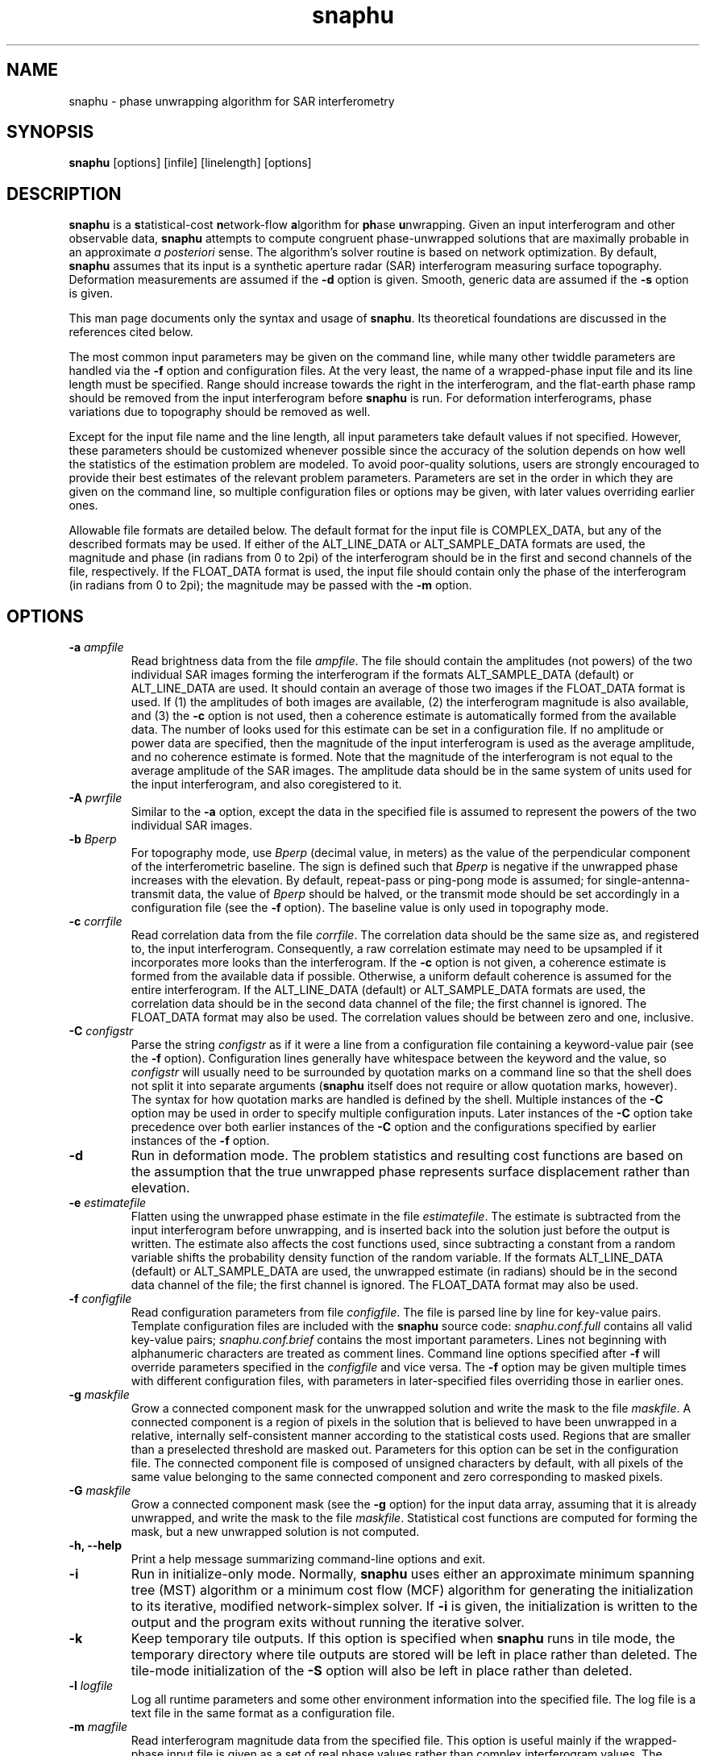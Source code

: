.TH "snaphu" 1
.SH NAME
snaphu \- phase unwrapping algorithm for SAR interferometry
.SH SYNOPSIS
.B snaphu
[options]
[infile]
[linelength]
[options]
.SH DESCRIPTION
\fBsnaphu\fR is a \fBs\fRtatistical-cost \fBn\fRetwork-flow
\fBa\fRlgorithm for \fBph\fRase \fBu\fRnwrapping.  Given an input
interferogram and other observable data, \fBsnaphu\fR attempts to
compute congruent phase-unwrapped solutions that are maximally
probable in an approximate \fIa posteriori\fR sense.  The algorithm's
solver routine is based on network optimization.  By default,
\fBsnaphu\fR assumes that its input is a synthetic aperture radar
(SAR) interferogram measuring surface topography.  Deformation
measurements are assumed if the \fB\-d\fR option is given.  Smooth,
generic data are assumed if the \fB\-s\fR option is given.
.PP
This man page documents only the syntax and usage of \fBsnaphu\fR.  Its
theoretical foundations are discussed in the references cited below.
.PP
The most common input parameters may be given on the command line,
while many other twiddle parameters are handled via the \fB\-f\fR
option and configuration files.  At the very least, the name of a
wrapped-phase input file and its line length must be specified.  Range
should increase towards the right in the interferogram, and the
flat-earth phase ramp should be removed from the input interferogram
before \fBsnaphu\fR is run.  For deformation interferograms, phase
variations due to topography should be removed as well.
.PP
Except for the input file name and the line length, all input
parameters take default values if not specified.  However, these
parameters should be customized whenever possible since the accuracy
of the solution depends on how well the statistics of the estimation
problem are modeled.  To avoid poor-quality solutions, users are
strongly encouraged to provide their best estimates of the relevant
problem parameters.  Parameters are set in the order in which they are
given on the command line, so multiple configuration files or options
may be given, with later values overriding earlier ones.
.PP
Allowable file formats are detailed below.  The default format for the
input file is COMPLEX_DATA, but any of the described formats may be
used.  If either of the ALT_LINE_DATA or ALT_SAMPLE_DATA formats are
used, the magnitude and phase (in radians from 0 to 2pi) of the
interferogram should be in the first and second channels of the file,
respectively.  If the FLOAT_DATA format is used, the input file should
contain only the phase of the interferogram (in radians from 0 to
2pi); the magnitude may be passed with the \fB\-m\fR option.
.SH OPTIONS
.TP
\fB\-a\fP \fIampfile\fP 
Read brightness data from the file \fIampfile\fP.  The file should
contain the amplitudes (not powers) of the two individual SAR images
forming the interferogram if the formats ALT_SAMPLE_DATA (default) or
ALT_LINE_DATA are used.  It should contain an average of those two
images if the FLOAT_DATA format is used.  If (1) the amplitudes of
both images are available, (2) the interferogram magnitude is also
available, and (3) the \fB\-c\fP option is not used, then a coherence
estimate is automatically formed from the available data.  The number
of looks used for this estimate can be set in a configuration file.
If no amplitude or power data are specified, then the magnitude of the
input interferogram is used as the average amplitude, and no coherence
estimate is formed.  Note that the magnitude of the interferogram is
not equal to the average amplitude of the SAR images.  The amplitude
data should be in the same system of units used for the input
interferogram, and also coregistered to it.
.TP
\fB\-A\fP \fIpwrfile\fP
Similar to the \fB\-a\fP option, except the data in the specified file
is assumed to represent the powers of the two individual SAR images.
.TP
\fB\-b\fP \fIBperp\fP
For topography mode, use \fIBperp\fP (decimal value, in meters) as the
value of the perpendicular component of the interferometric baseline.
The sign is defined such that \fIBperp\fP is negative if the unwrapped
phase increases with the elevation.  By default, repeat-pass or
ping-pong mode is assumed; for single-antenna-transmit data, the value
of \fIBperp\fP should be halved, or the transmit mode should be set
accordingly in a configuration file (see the \fB\-f\fP option).  The
baseline value is only used in topography mode.
.TP
\fB\-c\fP \fIcorrfile\fP
Read correlation data from the file \fIcorrfile\fP.  The correlation
data should be the same size as, and registered to, the input
interferogram.  Consequently, a raw correlation estimate may need to
be upsampled if it incorporates more looks than the interferogram.
If the \fB\-c\fP option is not given, a coherence estimate is formed
from the available data if possible.  Otherwise, a uniform default
coherence is assumed for the entire interferogram.  If the
ALT_LINE_DATA (default) or ALT_SAMPLE_DATA formats are used, the
correlation data should be in the second data channel of the file; the
first channel is ignored.  The FLOAT_DATA format may also be used.
The correlation values should be between zero and one, inclusive.
.TP
\fB\-C\fP \fIconfigstr\fP
Parse the string \fIconfigstr\fP as if it were a line from a
configuration file containing a keyword-value pair (see the \fB-f\fP
option).  Configuration lines generally have whitespace between the
keyword and the value, so \fIconfigstr\fP will usually need to be
surrounded by quotation marks on a command line so that the shell does
not split it into separate arguments (\fBsnaphu\fR itself does not
require or allow quotation marks, however).  The syntax for how
quotation marks are handled is defined by the shell.  Multiple
instances of the \fB-C\fP option may be used in order to specify
multiple configuration inputs.  Later instances of the \fB-C\fP option
take precedence over both earlier instances of the \fB-C\fP option and
the configurations specified by earlier instances of the \fB-f\fP
option.
.TP
.B \-d
Run in deformation mode.  The problem statistics and resulting cost
functions are based on the assumption that the true unwrapped phase
represents surface displacement rather than elevation.
.TP
\fB\-e\fP \fIestimatefile\fP
Flatten using the unwrapped phase estimate in the file
\fIestimatefile\fP.  The estimate is subtracted from the input
interferogram before unwrapping, and is inserted back into the
solution just before the output is written.  The estimate also affects
the cost functions used, since subtracting a constant from a random
variable shifts the probability density function of the random
variable.  If the formats ALT_LINE_DATA (default) or ALT_SAMPLE_DATA
are used, the unwrapped estimate (in radians) should be in the second
data channel of the file; the first channel is ignored.  The
FLOAT_DATA format may also be used.
.TP
\fB\-f\fP \fIconfigfile\fP 
Read configuration parameters from file \fIconfigfile\fP.  The file is
parsed line by line for key-value pairs.  Template configuration files
are included with the \fBsnaphu\fP source code: \fIsnaphu.conf.full\fP
contains all valid key-value pairs; \fIsnaphu.conf.brief\fP contains
the most important parameters.  Lines not beginning with alphanumeric
characters are treated as comment lines.  Command line options
specified after \fB\-f\fP will override parameters specified in the
\fIconfigfile\fP and vice versa.  The \fB\-f\fP option may be given
multiple times with different configuration files, with parameters in
later-specified files overriding those in earlier ones.
.TP
.B \-g \fImaskfile\fP
Grow a connected component mask for the unwrapped solution and write
the mask to the file \fImaskfile\fP.  A connected component is a
region of pixels in the solution that is believed to have been
unwrapped in a relative, internally self-consistent manner according
to the statistical costs used.  Regions that are smaller than a
preselected threshold are masked out.  Parameters for this option can
be set in the configuration file.  The connected component file is
composed of unsigned characters by default, with all pixels of the same value
belonging to the same connected component and zero corresponding to
masked pixels.
.TP
.B \-G \fImaskfile\fP
Grow a connected component mask (see the \fB\-g\fP option) for the
input data array, assuming that it is already unwrapped, and write the
mask to the file \fImaskfile\fP.  Statistical cost functions are
computed for forming the mask, but a new unwrapped solution is not
computed.
.TP
.B \-h, \-\-help
Print a help message summarizing command-line options and exit.
.TP
.B \-i
Run in initialize-only mode.  Normally, \fBsnaphu\fP uses either an
approximate minimum spanning tree (MST) algorithm or a minimum cost
flow (MCF) algorithm for generating the initialization to its
iterative, modified network-simplex solver.  If \fB\-i\fP is given,
the initialization is written to the output and the program exits
without running the iterative solver.
.TP
.B \-k
Keep temporary tile outputs.  If this option is specified when
\fBsnaphu\fP runs in tile mode, the temporary directory where tile
outputs are stored will be left in place rather than deleted.  The
tile-mode initialization of the \fB-S\fP option will also be left in
place rather than deleted.
.TP
\fB\-l\fP \fIlogfile\fP
Log all runtime parameters and some other environment information into
the specified file.  The log file is a text file in the same format as
a configuration file.
.TP
\fB\-m\fP \fImagfile\fP
Read interferogram magnitude data from the specified file.  This
option is useful mainly if the wrapped-phase input file is given as a
set of real phase values rather than complex interferogram values.
The interferogram magnitude is used to form a coherence estimate if
appropriate amplitude data are given as well.  The default file format
is FLOAT_DATA.  If the formats ALT_LINE_DATA or ALT_SAMPLE_DATA are
used, the magnitude should be in the first data channel of the file;
the second channel is ignored.  If the COMPLEX_DATA format is used,
the phase information is ignored.  Areas where the magnitude is zero
are treated as masked areas (see the \fB\-M\fP option).
.TP
\fB\-M\fP \fIbytemaskfile\fP
Read a byte mask from the specified file.  The mask file should be the
same size as the input array to be unwrapped.  The mask should have
the binary (not ASCII) value 0 where pixels of the input array are to
be ignored during the primary optimization stage of the program.
Values elsewhere should be binary 1.  Masking is not applied until
after the initialization stage of \fBsnaphu\fP.  Masked areas are
treated as areas in which the solution phase value is irrelevant to
the solution cost.  The magnitude of the interferogram is set to zero
in masked areas in the output file.  Areas with zero magnitude in the
input data are treated as masked areas as well.  Areas near the edges
of the input may also be masked via options in a configuration file.
.TP
.B \-n
Run in no-statistical-costs mode.  If the \fB\-i\fP or \fB\-p\fP
options are given, \fBsnaphu\fP will not use statistical costs.
Information from a weight file (\fB\-w\fP option) will still be used
if given.
.TP
\fB\-o\fP \fIoutfile\fP
Write the unwrapped output to a file called \fIoutfile\fP.  If the
file formats ALT_LINE_DATA (default) or ALT_SAMPLE_DATA are used, the
unwrapped phase is written into the second data channel, while the
interferogram magnitude is written into the first channel.  The format
FLOAT_DATA may also be used.
.TP
\fB\-p\fP \fIvalue\fP
Run in Lp-norm mode with p=\fIvalue\fP, where \fIvalue\fP is a
nonnegative decimal.  Instead of statistical cost functions, the
program uses Lp cost functions with statistically based weights
(unless \fB\-n\fP is also given).  Solutions are still always
congruent.  Moreover, congruence is enforced within the solver
routine, not as a post-optimization processing step.  Therefore, if
p=2, for example, least-squares cost functions are used, but the
solution will probably be more accurate than one generated from a
transform-based least-squares algorithm.
.TP
.B \-q
Run in quantify-only mode.  The input data are assumed to be unwrapped
already, and the total cost of this solution is calculated and
printed.  The unwrapped phase is wrapped assuming congruence for the
cost calculation.  Round-off errors may limit the precision of the
quantified cost.  See the \fB\-u\fP option for allowable file formats.
.TP
.B \-s
Run in smooth-solution mode.  The problem statistics and resulting
cost functions are based on the assumption that the true unwrapped
phase represents a generic surface with no discontinuities.  This is
the same as deformation mode with the DEFOMAX parameter set to zero.
.TP
.B \-S
Do single-tile re-optimization after tile-mode initialization.  If
this option is specified, \fBsnaphu\fP will run in tile mode to
generate an unwrapped solution, which is then used as the
initialization to a single-tile optimization that produces the final
unwrapped output.  The tile-mode initialization may itself be
initialized by the MST or MCF algorithms (or an input unwrapped phase
file) as normal.  This option is equivalent to running an instance of
\fBsnaphu\fP in tile mode, then running another instance of
\fBsnaphu\fP taking the tile-mode output as an unwrapped input via the
\fB-u\fP option.  Tile parameters must be specified when using this
option.  This approach is often faster than unwrapping an
interferogram as a single tile from an MST initialization, especially
if multiple processors are used.
.TP
.B \-t
Run in topography mode.  The problem statistics and resulting cost
functions are based on the assumption that the true unwrapped phase
represents surface elevation.  This is the default.
.TP
.B \-u
Assume that the input file is unwrapped rather than wrapped.  The
algorithm makes iterative improvements to this solution instead of
using an initialization routine.  The input file may be in the formats
ALT_LINE_DATA (default) or ALT_SAMPLE_DATA; the interferogram
magnitude should be in the first data channel and the unwrapped phase
should be in the second data channel.  The format FLOAT_DATA may also
be used.
.TP
.B \-v
Run in verbose mode.  Extra information on the algorithm's progress is
printed to the standard output.
.TP
\fB\-w\fP \fIweightfile\fP
Read external, scalar weights from file \fIweightfile\fP.  The
weights, which should be positive short integers, are applied to
whichever cost functions are used.  There is one weight value for each
arc in the network, so \fIweightfile\fP should be the concatenation of
raster horizontal-flow and vertical-flow arc weights.  Thus, for an N
row by M column interferogram, \fIweightfile\fP would consist of a
rasterized (N-1) by M array followed by a rasterized N by (M-1) array
of short integer data.  This option is not well tested.
.TP
\fB\-\-aa\fP \fIampfile1 ampfile2\fP 
Amplitude data are read from the files specified.  The data from the
two individual SAR images forming the interferogram are assumed to be
separately stored in files \fIampfile1\fP and \fIampfile2\fP.  These
files should be in the format FLOAT_DATA.  This option is similar to
the \fB\-a\fP option.
.TP
\fB\-\-AA\fP \fIpwrfile1 pwrfile2\fP
Similar to the \fB\-\-aa\fP option, but power data are read from the
specified files.
.TP
\fB\-\-assemble
Assemble the tile-mode temporary files from a previous tile-mode run
of \fBsnaphu\fP, possibly with different secondary optimization
parameters, to produce a new unwrapped solution.  The tile directory
name must be specified with the \fB\-\-tiledir\fP option.  Most
configuration options (from the command line and any configuration
files) must be specified similar to the previous run, including the
output file name from which the names of temporary tile files are
derived.  The previous output file may hence be overwritten by the new
output file.  This option is useful if the user wishes to modify
tile-assembly parameters without unwrapping the individual tiles over
again.
.TP
.B \-\-copyright, \-\-info
Print the software copyright notice and bug report info, then exit.
.TP
\fB\-\-costinfile\fP \fIcostfile\fP
Read statistical cost arrays from file \fIcostfile\fP.  This file
should be in the format written by the \fB\-\-costoutfile\fP option.
The cost file does not control whether \fBsnaphu\fP runs in
topography, deformation, or smooth-solution mode; the latter two must
be specified explicitly even if \fIcostfile\fP was generated while
running in those modes.
.TP
\fB\-\-costoutfile\fP \fIcostfile\fP
Write statistical cost arrays to file \fIcostfile\fP.  This option can
be used with the \fB\-\-costinfile\fP option to save the time of
generating statistical costs if the same costs are used multiple times.
.TP
.B \-\-debug, \-\-dumpall
Dump all sorts of intermediate arrays to files.  
.TP
.B \-\-mst
Use a minimum spanning tree (MST) algorithm for the initialization.
This is the default.
.TP
.B \-\-mcf
Use a minimum cost flow (MCF) algorithm for the initialization.  The
cs2 solver by Goldberg and Cherkassky is used.  The modified
network-simplex solver in L1 mode may give different results than the
cs2 solver, though in principle both should be L1 optimal.
.TP
.B \-\-nproc \fIn\fP
Use \fIn\fP parallel processes when in tile mode.  The program forks a
new process for each tile so that tiles can be unwrapped in parallel;
at most \fIn\fP processes will run concurrently.  Forking is done
before data are read.  The standard output streams of child processes
are directed to log files in the temporary tile directory.
.TP
.B \-\-piece \fIfirstrow firstcol nrow ncol\fP
Read and unwrap only a subset or part of the input interferogram.  The
read piece is the \fInrow\fP by \fIncol\fP rectangle whose upper left
corner is the pixel at row \fIfirstrow\fP and column \fIfirstcol\fP
(indexed from 1).  All input files (such as amplitude, coherence,
etc.) are assumed to be the same size as the input phase file.  All
output files are \fInrow\fP by \fIncol\fP.
.TP
.B \-\-tile \fIntilerow ntilecol rowovrlp colovrlp\fP
Unwrap the interferogram in tile mode.  The interferogram is
partitioned into \fIntilerow\fP by \fIntilecol\fP tiles, each of which
is unwrapped independently.  Tiles overlap by \fIrowovrlp\fP and
\fIcolovrlp\fP pixels in the row and column directions.  The tiles are
then segmented into reliable regions based on the cost functions, and
the regions are reassembled.  The program creates a subdirectory for
temporary files in the directory of the eventual output file (see the
\fB\-\-tiledir\fP and \fB-k\fP options).  Tiles can be unwrapped in
parallel (see the \fB\-\-nproc\fP option).
.TP
.B \-\-tiledir \fIdirname\fP
Use \fIdirname\fP as the name of the directory in which temporary
tile-model outputs are written and/or read.  The directory is created
if it does not exist, and it is removed at the end of the run unless
the \fB-k\fP or \fB\-\-assemble\fP options are specified.
.SH FILE FORMATS
The formats of input files may be specified in a configuration file.
All of these formats are composed of raster, single-precision (float,
real*4, or complex*8) floating-point data types in the platform's
native byte order.  Data are read line by line in row-major order
(across then down, with the column index varying faster than the row
index).  Regardless of the file format, all input data arrays should
have the same number of samples in width and depth and should be
coregistered to one another.  Note that weight files and cost files
have their own formats.  The allowable formats for other data files
are described below.
.TP
COMPLEX_DATA
Alternating floats correspond to the real (in-phase) and imaginary
(quadrature) components of complex data samples.  The specified line
length should be the number of complex samples (pairs of real and
imaginary samples) per line.
.TP
ALT_LINE_DATA
Alternating lines (rows) of data correspond to lines of purely real
data from two separate arrays.  The first array is often the magnitude
of the interferogram, and the second may be unwrapped phase,
coherence, etc.  This is also sometimes called \fBhgt\fP, \fBrmg\fP,
or line-interleaved format.
.TP
ALT_SAMPLE_DATA
Alternating samples correspond to purely real samples from two
separate arrays.  This format is sometimes used for the amplitudes of
the two SAR images.
.TP
FLOAT_DATA
The file contains data for only one channel or array, and the data are
purely real.
.SH EXAMPLES
Unwrap a wrapped topographic interferogram called ``wrappedfile''
whose line length is 1024 complex samples (output will be written to a
file whose name is compiled into the program):
.PP
.nf
    snaphu wrappedfile 1024
.fi
.PP
Unwrap the same file as above, but use brightness information from the
file ``ampfile,'' set the perpendicular baseline to -165 m at
midswath, and place the output in a file called ``unwrappedfile''
(coherence data are generated automatically if ``wrappedfile''
contains complex data and ``ampfile'' contains amplitude data from
both SAR images):
.PP
.nf
    snaphu wrappedfile 1024 -a ampfile \e 
        -b -165 -o unwrappedfile
.fi
.PP
Unwrap the interferogram as above, but read correlation
information from the file ``corrfile'' instead of generating it from
the interferogram and amplitude data:
.PP
.nf
    snaphu wrappedfile 1024 -a ampfile -c corrfile \e 
        -b -165 -o unwrappedfile
.fi
.PP
The following is equivalent to the previous example, but input
parameters are read from a configuration file, and verbose output is
displayed:
.PP
.nf
    cat > configfile
    # This is a comment line which will be ignored
    AMPFILE      ampfile
    CORRFILE     corrfile
    BPERP        -165
    OUTFILE      unwrappedfile
    EOF (ie, Ctrl-D)

    snaphu -v -f configfile wrappedfile 1024
.fi
.PP
Unwrap the same interferogram, but use only the MST initialization
(with scalar statistical weights) and write the output to ``mstfile'':
.PP
.nf
    snaphu -f configfile -i wrappedfile 1024 -o mstfile
.fi
.PP
Read the unwrapped data in ``mstfile'' and use that as the
initialization to the modified network-simplex solver:
.PP
.nf
    snaphu -f configfile -u mstfile 1024 -o unwrappedfile
.fi
.PP
Note that in the previous two examples, the output file name in the
configuration file is overrided by the one given on the command line.
The previous two commands together are in principle equivalent to the
preceding one, although round-off errors in flow-to-phase conversions
may cause minor differences
.PP
Unwrap the interferogram as above, but use the MCF algorithm for
initialization:
.PP
.nf
    snaphu -f configfile wrappedfile 1024 --mcf
.fi
.PP
Unwrap the interferogram once again, but first flatten it with the
unwrapped data in ``estfile,'' then reinsert the subtracted phase
after unwrapping:
.PP
.nf
    snaphu -f configfile wrappedfile 1024 -e estfile
.fi
.PP
The following assumes that the wrapped input interferogram measures
deformation, not topography.  Unwrap the interferogram with the given
correlation data:
.PP
.nf
    snaphu -d wrappedfile 1024 -c corrfile 
.fi
.PP
Unwrap the input interferogram by minimizing the unweighted congruent
L2 norm:
.PP
.nf
    snaphu -p 2 -n wrappedfile 1024
.fi
.PP
Unwrap the interferogram as a three-by-four set of tiles that overlap
by 30 pixels, with the specified configuration file, using two
processors:
.PP
.nf
    snaphu wrappedfile 1024 -f configfile \e
        --tile 3 4 30 30 --nproc 2
.fi
.PP
.SH "HINTS AND TIPS"
The program may print a warning message about costs being clipped to
avoid overflow.  If too many costs are clipped, the value of COSTSCALE
may need to be decreased in a configuration file (via the \fB\-f\fR
option).  If the program prints a warning message about an unexpected
increase in the total solution cost, this is an indication that too
many costs are clipped.  It is usually okay if just a few costs are
clipped.  
.PP
In topography mode, if the unwrapped result contains too many
discontinuities, try increasing the value of LAYMINEI or decreasing
the value of LAYCONST.  The former determines the normalized intensity
threshold for layover, and the latter is the relative layover
probability.  If there are too many discontinuities running in
azimuth, try decreasing the value of AZDZFACTOR, which affects the
ratio of azimuth to range costs.  If the baseline is not known, take a
guess at it and be sure its sign is correct.  Specify the SAR imaging
geometry parameters as well as possible.  The defaults assume ERS data
with five looks taken in azimuth.
.PP
In deformation mode, if the unwrapped result contains too many
discontinuities, try increasing the value of DEFOTHRESHFACTOR or
decreasing the value of DEFOCONST.  If the surface displacement varies
slowly and true discontinuities are not expected at all, DEFOMAX_CYCLE
can be set to zero.  This behavior is also invoked with the \fB\-s\fR
option.  The resulting cost functions will be similar to
correlation-weighted L2 cost functions, though the former are not
necessarily centered on the wrapped gradients.  Congruence is still
enforced during rather than after optimization.
.PP
The program can be run in initialize-only (\fB\-i\fR) mode for quick
down-and-dirty MST or MCF solutions.
.SH SIGNALS
Once the iterative solver has started, \fBsnaphu\fR traps the
interrupt (INT) and hangup (HUP) signals.  Upon receiving an
interrupt, for example if the user types Ctrl-C, the program finishes
a minor iteration, dumps its current solution to the output, and
exits.  If a second interrupt is given after the first (caught)
interrupt, the program exits immediately.  If a hangup signal is
received, the program dumps its current solution then continues to
execute normally.
.SH "EXIT STATUS"
Upon successful termination, the program exits with code 0.  Errors
result in exit code 1.
.SH FILES
The following files may be useful for reference, but are not required.
They are included in the program source distribution and may be installed
somewhere on the system.
.TP
\fIsnaphu.conf.full\fP
Template configuration file setting all valid input parameters (though
some may be commented out).
.TP
\fIsnaphu.conf.brief\fP
General-purpose template configuration file setting the most
important or commonly modified input parameters.
.PP
In addition to parameters read from configuration files specified on
the command line, default parameters may be read from a system-wide
configuration file if such a file is named when the program is
compiled.
.SH BUGS
The \fB\-w\fR option has not been tested exhaustively.
.PP
Extreme shadow discontinuities (i.e., abrupt elevation drops in
increasing range due to cliffs facing away from the radar) are not
modeled that well in the cost functions for topography mode.
.PP
Abrupt changes in surface reflectivity, such as those of coastlines
between bright land and dark water, might be misinterpreted as layover
and assigned inappropriate costs.
.PP
The algorithm's behavior may be unpredictable if the costs are badly
scaled and excessively clipped to fit into their short-integer data
types.
.PP
There is no error checking that ensures that the network node
potentials (incost and outcost) do not overflow their integer
data types.
.PP
Automatic flow clipping is built into the MST initialization, but it
can give erratic results and may loop infinitely for certain input
data sets.  It is consequently turned off by default.
.PP
Dedicated programs for specific Lp objective functions may work better
than \fBsnaphu\fR in Lp mode.  Note that \fBsnaphu\fR enforces
congruence as part of the problem formulation, however, not as a
post-optimization processing step.
.PP
A tree pruning capability is built into the code and can be enabled
from a configuration file, but this functionality is experimental and
not well tested.
.SH REFERENCES
C. W. Chen and H. A. Zebker, ``Two-dimensional phase unwrapping with
use of statistical models for cost functions in nonlinear
optimization,'' \fIJournal of the Optical Society of America A\fP,
\fB18\fP, 338-351 (2001).
.PP
C. W. Chen and H. A. Zebker, ``Network approaches to two-dimensional
phase unwrapping: intractability and two new algorithms,'' \fIJournal
of the Optical Society of America A\fP, \fB17\fP, 401-414 (2000).
.PP
C. W. Chen and H. A. Zebker, ``Phase unwrapping for large SAR
interferograms: Statistical segmentation and generalized network
models,'' \fIIEEE Transactions on Geoscience and Remote Sensing\fP,
\fB40\fP, 1709-1719 (2002). 
